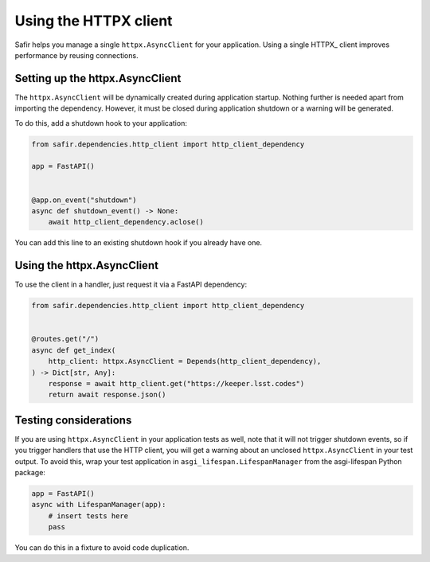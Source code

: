 ######################
Using the HTTPX client
######################

Safir helps you manage a single ``httpx.AsyncClient`` for your application.
Using a single HTTPX_ client improves performance by reusing connections.

Setting up the httpx.AsyncClient
================================

The ``httpx.AsyncClient`` will be dynamically created during application startup.
Nothing further is needed apart from importing the dependency.
However, it must be closed during application shutdown or a warning will be generated.

To do this, add a shutdown hook to your application:

.. code-block:: python

   from safir.dependencies.http_client import http_client_dependency

   app = FastAPI()


   @app.on_event("shutdown")
   async def shutdown_event() -> None:
       await http_client_dependency.aclose()

You can add this line to an existing shutdown hook if you already have one.

Using the httpx.AsyncClient
===========================

To use the client in a handler, just request it via a FastAPI dependency:

.. code-block:: python

   from safir.dependencies.http_client import http_client_dependency


   @routes.get("/")
   async def get_index(
       http_client: httpx.AsyncClient = Depends(http_client_dependency),
   ) -> Dict[str, Any]:
       response = await http_client.get("https://keeper.lsst.codes")
       return await response.json()

Testing considerations
======================

If you are using ``httpx.AsyncClient`` in your application tests as well, note that it will not trigger shutdown events, so if you trigger handlers that use the HTTP client, you will get a warning about an unclosed ``httpx.AsyncClient`` in your test output.
To avoid this, wrap your test application in ``asgi_lifespan.LifespanManager`` from the asgi-lifespan Python package:

.. code-block:: python

   app = FastAPI()
   async with LifespanManager(app):
       # insert tests here
       pass

You can do this in a fixture to avoid code duplication.
